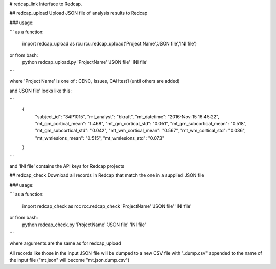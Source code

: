 # redcap_link
Interface to Redcap.

## redcap_upload 
Upload JSON file of analysis results to Redcap

### usage:

```
as a function:
  import redcap_upload as rcu
  rcu.redcap_upload('Project Name','JSON file','INI file')

or from bash:
  python redcap_upload.py 'ProjectName' 'JSON file' 'INI file'

```

where 'Project Name' is one of :  CENC, Issues, CAHtest1 (until others are added)
   
and 'JSON file' looks like this:
   
```
   {
    "subject_id": "34P1015",
    "mt_analyst": "bkraft",
    "mt_datetime": "2016-Nov-15 16:45:22",
    "mt_gm_cortical_mean": "1.468",
    "mt_gm_cortical_std": "0.051", 
    "mt_gm_subcortical_mean": "0.518", 
    "mt_gm_subcortical_std": "0.042", 
    "mt_wm_cortical_mean": "0.567", 
    "mt_wm_cortical_std": "0.036",
    "mt_wmlesions_mean": "0.515", 
    "mt_wmlesions_std": "0.073"
   }
```   

and 'INI file' contains the API keys for Redcap projects

## redcap_check
Download all records in Redcap that match the one in a supplied JSON file

### usage:

```
as a function:
  import redcap_check as rcc
  rcc.redcap_check 'ProjectName' 'JSON file' 'INI file'
  
or from bash:
  python redcap_check.py 'ProjectName' 'JSON file' 'INI file'
```

where arguments are the same as for redcap_upload
    
All records like those in the input JSON file will be dumped to
a new CSV file with ".dump.csv" appended to the name of the input file
("mt.json" will become "mt.json.dump.csv")
   
  
